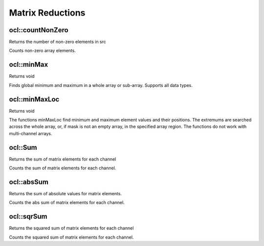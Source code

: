 Matrix Reductions
=============================

.. highlight:: cpp

ocl::countNonZero
---------------------
Returns the number of non-zero elements in src

.. ocv:function:: int ocl::countNonZero(const oclMat &src)

    :param src: Single-channel array

Counts non-zero array elements.

ocl::minMax
------------------
Returns void

.. ocv:function:: void ocl::minMax(const oclMat &src, double *minVal, double *maxVal = 0, const oclMat &mask = oclMat())

    :param src: Single-channel array

    :param minVal: Pointer to returned minimum value, should not be NULL

    :param maxVal: Pointer to returned maximum value, should not be NULL

    :param mask: The optional mask used to select a sub-array

Finds global minimum and maximum in a whole array or sub-array. Supports all data types.

ocl::minMaxLoc
------------------
Returns void

.. ocv:function:: void ocl::minMaxLoc(const oclMat &src, double *minVal, double *maxVal = 0, Point *minLoc = 0, Point *maxLoc = 0,const oclMat &mask = oclMat())

    :param src: Single-channel array

    :param minVal: Pointer to returned minimum value, should not be NULL

    :param maxVal: Pointer to returned maximum value, should not be NULL

    :param minLoc: Pointer to returned minimum location (in 2D case), should not be NULL

    :param maxLoc: Pointer to returned maximum location (in 2D case) should not be NULL

    :param mask: The optional mask used to select a sub-array

The functions minMaxLoc find minimum and maximum element values and their positions. The extremums are searched across the whole array, or, if mask is not an empty array, in the specified array region. The functions do not work with multi-channel arrays.

ocl::Sum
------------------
Returns the sum of matrix elements for each channel

.. ocv:function:: Scalar ocl::sum(const oclMat &m)

    :param m: The Source image of all depth.

Counts the sum of matrix elements for each channel.

ocl::absSum
---------------
Returns the sum of absolute values for matrix elements.

.. ocv:function:: Scalar ocl::absSum(const oclMat& src)

    :param m: The Source image of all depth.

Counts the abs sum of matrix elements for each channel.

ocl::sqrSum
------------------
Returns the squared sum of matrix elements for each channel

.. ocv:function:: Scalar ocl::sqrSum(const oclMat &m)

    :param m: The Source image of all depth.

Counts the squared sum of matrix elements for each channel.
